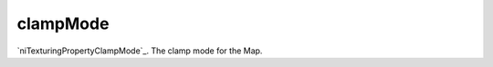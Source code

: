 clampMode
====================================================================================================

`niTexturingPropertyClampMode`_. The clamp mode for the Map.

